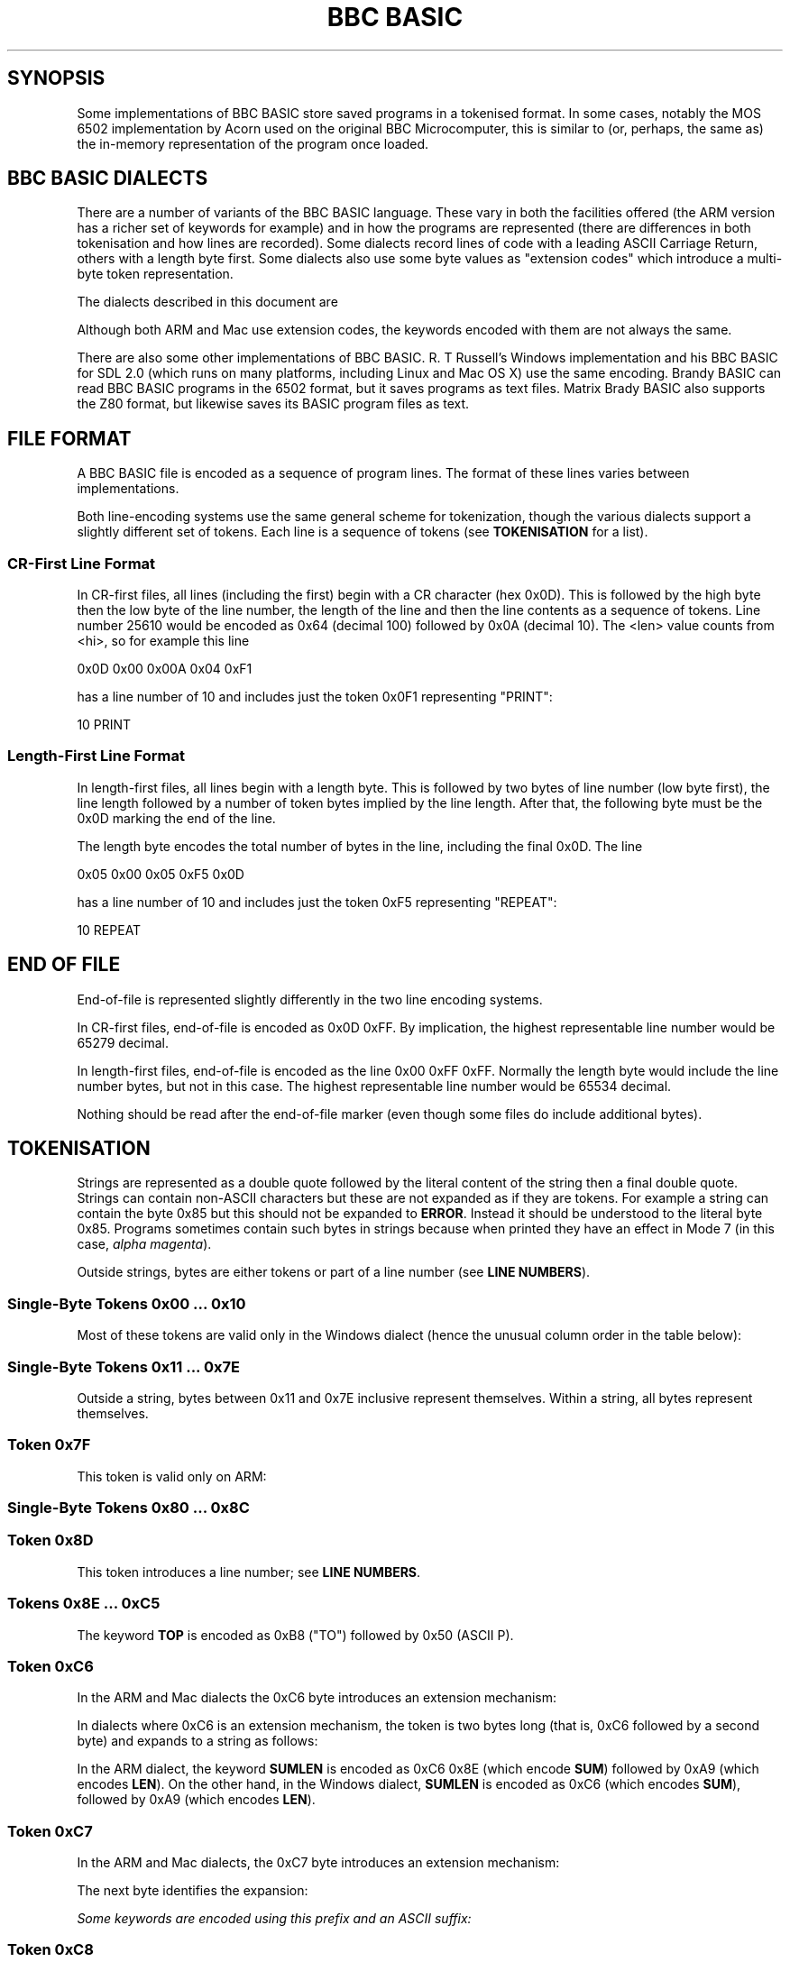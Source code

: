 .TH "BBC BASIC" 5 2020-05-03 \" -*- nroff -*-

.SH SYNOPSIS
Some implementations of BBC BASIC store saved programs in a tokenised
format.  In some cases, notably the MOS 6502 implementation by Acorn
used on the original BBC Microcomputer, this is similar to (or,
perhaps, the same as) the in-memory representation of the program once
loaded.

.SH "BBC BASIC DIALECTS"

There are a number of variants of the BBC BASIC language.  These vary
in both the facilities offered (the ARM version has a richer set of
keywords for example) and in how the programs are represented (there
are differences in both tokenisation and how lines are recorded).
Some dialects record lines of code with a leading ASCII Carriage
Return, others with a length byte first.  Some dialects also use some
byte values as "extension codes" which introduce a multi-byte token
representation.

The dialects described in this document are

.TS
tab(|) allbox;
lb lb lb
l l l
l l s
l l l
l l l
l l l
l l l
l l s.
Dialect|Line Encoding|Tokenisation
6502|CR first|No extension codes
32016|Identical to 6502
ARM|CR first|Extension codes 0xC6, 0xC7, 0xC8
Mac|CR first|Extension codes 0xC6, 0xC7, 0xC8
Windows|Length first|T{
No extension codes, bytes <= 0x10 different
T}
Z80|Length first|No extension codes
8086|Identical to Z80
.TE

Although both ARM and Mac use extension codes, the keywords encoded
with them are not always the same.

There are also some other implementations of BBC BASIC.  R. T
Russell's Windows implementation and his BBC BASIC for SDL 2.0 (which
runs on many platforms, including Linux and Mac OS X) use the same
encoding.  Brandy BASIC can read BBC BASIC programs in the 6502
format, but it saves programs as text files.  Matrix Brady BASIC also
supports the Z80 format, but likewise saves its BASIC program files as
text.

.SH FILE FORMAT

A BBC BASIC file is encoded as a sequence of program lines.  The
format of these lines varies between implementations.

.TS
tab(|) allbox;
l l l.
Type|Dialects|Line Format
CR-first|6502, 32016, ARM, Mac|0x0D <hi> <lo> <len> tokens...
Length-first|Z80, 8086, Windows|<len> <lo> <hi> tokens... 0x0D
.TE

Both line-encoding systems use the same general scheme for
tokenization, though the various dialects support a slightly different
set of tokens.  Each line is a sequence of tokens (see
.BR TOKENISATION
for a list).

.SS "CR-First Line Format"

In CR-first files, all lines (including the first) begin with a CR
character (hex 0x0D).  This is followed by the high byte then the low
byte of the line number, the length of the line and then the line
contents as a sequence of tokens.  Line number 25610 would be encoded
as 0x64 (decimal 100) followed by 0x0A (decimal 10).  The <len> value
counts from <hi>, so for example this line

.EX
0x0D 0x00 0x00A 0x04 0xF1
.EE

has a line number of 10 and includes just the token 0x0F1 representing "PRINT":

.EX
10 PRINT
.EE

.SS "Length-First Line Format"

In length-first files, all lines begin with a length byte.  This is
followed by two bytes of line number (low byte first), the line length
followed by a number of token bytes implied by the line length.  After
that, the following byte must be the 0x0D marking the end of the line.

The length byte encodes the total number of bytes in the line,
including the final 0x0D.  The line

.EX
0x05 0x00 0x05 0xF5 0x0D
.EE

has a line number of 10 and includes just the token 0xF5 representing "REPEAT":

.EX
10 REPEAT
.EE


.SH END OF FILE

End-of-file is represented slightly differently in the two line
encoding systems.

In CR-first files, end-of-file is encoded as 0x0D 0xFF.  By
implication, the highest representable line number would be 65279
decimal.

In length-first files, end-of-file is encoded as the line 0x00 0xFF
0xFF.  Normally the length byte would include the line number bytes,
but not in this case. The highest representable line number would be
65534 decimal.

Nothing should be read after the end-of-file marker (even though some
files do include additional bytes).

.SH TOKENISATION

Strings are represented as a double quote followed by the literal
content of the string then a final double quote.  Strings can contain
non-ASCII characters but these are not expanded as if they are tokens.
For example a string can contain the byte 0x85 but this should not be
expanded to
.BR ERROR .
Instead it should be understood to the literal byte 0x85.  Programs
sometimes contain such bytes in strings because when printed they have
an effect in Mode 7 (in this case,
.IR "alpha magenta" ).

Outside strings, bytes are either tokens or part of a line number
(see
.BR "LINE NUMBERS" ).

.SS Single-Byte Tokens 0x00 ... 0x10

Most of these tokens are valid only in the Windows dialect (hence the
unusual column order in the table below):

.TS
tab(|) allbox;
lb ab lb
l  c  s  
l  l  c
l  l  ^  
l  l  ^  
l  l  ^  
l  l  ^  
l  l  ^  
l  l  ^  
l  l  ^  
l  l  ^  
l  l  ^  
l  l  ^  
l  l  ^  
l  c  s  
l  l  c  
l  l  ^  
l  l  ^. 
Byte |Windows       | 6502 / Z80 / ARM 
0x00 |\fIinvalid\fP
0x01 |"CIRCLE"|\fIall invalid\fP
0x02 |"ELLIPSE"|
0x03 |"FILL"|
0x04 |"MOUSE"|
0x05 |"ORIGIN"|
0x06 |"QUIT"|
0x07 |"RECTANGLE"|
0x08 |"SWAP"|
0x09 |"SYS"|
0x0A |"TINT"|
0x0B |"WAIT"|
0x0C |"INSTALL"|
0x0D | Line start/end depending on dialect|
0x0E |"PRIVATE"| \fIall invalid\fP
0x0F |"BY"|
0x10 |"EXIT"|
.TE

.SS Single-Byte Tokens 0x11 ... 0x7E

Outside a string, bytes between 0x11 and 0x7E inclusive represent
themselves.  Within a string, all bytes represent themselves.  

.SS Token 0x7F

This token is valid only on ARM:

.TS
tab(|) allbox;
lb lb lb lb lb
l  c  s  l  l.
Byte|6502|Z80|ARM|Windows
0x7F|\fIinvalid\fP|"OTHERWISE"|\fIinvalid\fP
.TE


.SS Single-Byte Tokens 0x80 ... 0x8C

.TS
tab(|) allbox;
lb lb
l  c.
Byte|All Dialects
0x80|"AND"
0x81|"DIV"
0x82|"EOR"
0x83|"MOD"
0x84|"OR"
0x85|"ERROR"
0x86|"LINE"
0x87|"OFF"
0x88|"STEP"
0x89|"SPC"
0x8A|"TAB("
0x8B|"ELSE"
0x8C|"THEN"
.TE

.SS Token 0x8D

This token introduces a line number; see
.BR "LINE NUMBERS" .

.SS Tokens 0x8E ... 0xC5

.TS
tab(|) allbox;
lb lb
l  l.
Byte|All Dialects
0x8E|"OPENIN"
0x8F|"PTR"
0x90|"PAGE"
0x91|"TIME"
0x92|"LOMEM"
0x93|"HIMEM"
0x94|"ABS"
0x95|"ACS"
0x96|"ADVAL"
0x97|"ASC"
0x98|"ASN"
0x99|"ATN"
0x9A|"BGET"
0x9B|"COS"
0x9C|"COUNT"
0x9D|"DEG"
0x9E|"ERL"
0x9F|"ERR"
.TE

.TS
tab(|) allbox;
lb lb
l  l.
Byte|All Dialects
0xA0|"EVAL"
0xA1|"EXP"
0xA2|"EXT"
0xA3|"FALSE"
0xA4|"FN"
0xA5|"GET"
0xA6|"INKEY"
0xA7|"INSTR("
0xA8|"INT"
0xA9|"LEN"
0xAA|"LN"
0xAB|"LOG"
0xAC|"NOT"
0xAD|"OPENUP"
0xAE|"OPENOUT"
0xAF|"PI"
.TE

.TS
tab(|) allbox;
lb lb
l  l.
Byte|All Dialects
0xB0|"POINT("
0xB1|"POS"
0xB2|"RAD"
0xB3|"RND"
0xB4|"SGN"
0xB5|"SIN"
0xB6|"SQR"
0xB7|"TAN"
0xB8|"TO"
0xB9|"TRUE"
0xBA|"USR"
0xBB|"VAL"
0xBC|"VPOS"
0xBD|"CHR$"
0xBE|"GET$"
0xBF|"INKEY$"
0xC0|"LEFT$("
0xC1|"MID$("
0xC2|"RIGHT$("
0xC3|"STR$"
0xC4|"STRING$("
0xC5|"EOF"
.TE

The keyword
.B TOP
is encoded as 0xB8 ("TO") followed by 0x50 (ASCII P).

.SS Token 0xC6

In the ARM and Mac dialects the 0xC6 byte introduces an extension
mechanism:

.TS
tab(|) allbox;
lb   lb   lb  lb  lb  lb
l    c    s   c   s   l.
Byte|6502|Z80|ARM|Mac|Windows
0xC6|"AUTO"|\fIExtension\fP|"SUM"
.TE

In dialects where 0xC6 is an extension mechanism, the token is two
bytes long (that is, 0xC6 followed by a second byte) and expands to a
string as follows:

.TS
tab(|) allbox;
lb lb lb
l  c  s
l  c  s
l  l  l.
Second Byte after 0xC6|ARM|Mac
0x8E|"SUM"
0x8F|"BEAT"
0x90|\fIinvalid\fP|"ASK"
0x91|\fIinvalid\fP|"ANSWER"
0x92|\fIinvalid\fP|"SFOPENIN"
0x93|\fIinvalid\fP|"SFOPENOUT"
0x94|\fIinvalid\fP|"SFOPENUP"
0x95|\fIinvalid\fP|"SFNAME$"
0x96|\fIinvalid\fP|"MENU"
.TE

In the ARM dialect, the keyword
.B SUMLEN
is encoded as 0xC6 0x8E (which encode
.BR SUM )
followed by 0xA9 (which encodes
.BR LEN ).
On the other hand, in the Windows dialect,
.B SUMLEN
is encoded as 0xC6 (which encodes
.BR SUM ),
followed by 0xA9 (which encodes
.BR LEN ).

.SS Token 0xC7

In the ARM and Mac dialects, the 0xC7 byte introduces an extension
mechanism:

.TS
tab(|) allbox;
lb   lb   lb  lb  lb  lb
l    c    s   c   s   l.
Byte|6502|Z80|ARM|Mac|Windows
0xC7|"DELETE"|\fIExtension\fP|"WHILE"
.TE

The next byte identifies the expansion:

.TS
tab(|) allbox;
lb lb lb
l  c  s
l  c  s
l  l  l
l  l  l
l  l  l
l  l  l
l  l  l
l  l  l
l  l  l
l  l  l
l  l  l
l  l  l
l  l  l
l  l  l
l  l  l
l  l  ^.
Second Byte after 0xC7|ARM|Mac
0x8E|"APPEND"
0x8F|"AUTO"
0x90|"CRUNCH"|"DELETE"
0x91|"DELETE"|"EDIT"
0x92|"EDIT"|"HELP"
0x93|"HELP"|"LIST"
0x94|"LIST"|"LOAD"
0x95|"LOAD"|"LVAR"
0x96|"LVAR"|"NEW"
0x97|"NEW"|"OLD"
0x98|"OLD"|"RENUMBER"
0x99|"RENUMBER"|"SAVE"
0x9A|"SAVE"|"TWIN"
0x9B|"TEXTLOAD"|"TWINO"
0x9C|"TEXTSAVE"|\fIinvalid\f
0x9D|"TWIN"
0x9E|"TWINO"
0x9f|"INSTALL"
.TE

Some keywords are encoded using this prefix and an ASCII suffix:

.TS
tab(|) allbox;
lb lb lb lb
l  lb l  l.
Bytes|Dialect|Tokens|Keyword
0xC7 0x92 0x4F|ARM|"EDIT" O|"EDITO"
0xC7 0x93 0x24|Mac|"LIST" $|"LIST$"
0xC7 0x94 0x4F|ARM|"LIST" O|"LISTO"
.TE

.SS Token 0xC8

In the ARM and Mac dialects, the 0xC8 byte introduces an extension
mechanism:

.TS
tab(|) allbox;
lb lb lb lb lb lb
l  c  s  c  s  l.
Byte| 6502|Z80|ARM|Mac|Windows
0xC8|"LOAD"|\fIExtension\fP|"CASE"
.TE

For ARM and Mac, the next byte identifies the expansion:

.TS
tab(|) allbox;
lb lb
l  l .
Second Byte after 0xC8|ARM
0x8E|"CASE"
0x8F|"CIRCLE"
0x90|"FILL"
0x91|"ORIGIN"
0x92|"POINT"
0x93|"RECTANGLE"
0x94|"SWAP"
0x95|"WHILE"
0x96|"WAIT"
0x97|"MOUSE"
0x98|"QUIT"
0x99|"SYS"
0x9A|"INSTALL"
0x9B|"LIBRARY"
0x9C|"TINT"
0x9D|"ELLIPSE"
0x9E|"BEATS"
0x9F|"TEMPO"
0xA0|"VOICES"
0xA1|"VOICE"
0xA2|"STEREO"
0xA3|"OVERLAY"
0xA4|"MANDEL"
0xA5|"PRIVATE"
0xA6|"EXIT"
.TE

.SS Single-Byte Tokens 0xC9 ... 0xCE

Bytes in this range are interpreted as follows:

.TS
tab(|) allbox;
lb lb lb lb lb
l  c  s  c  s
l  c  s  c  s
l  c  s  c  s
l  c  s  l  l
l  c  s  c  s
l  l  l  c  s.
Byte|6502|Z80|ARM|Windows
0xC9|"LIST"|"WHEN"
0xCA|"NEW"|"OF"
0xCB|"OLD"|"ENDCASE"
0xCC|"RENUMBER"|"ELSE"|"OTHERWISE"
0xCD|"SAVE"|"ENDIF"
0xCE|"EDIT"|"PUT"|"ENDWHILE"
.TE

The keyword
.B TIME$
is encoded as 0xD1 0x24 (0x24 being ASCII $).

.SS Single-Byte Tokens 0xCF ... 0xFF
.TS
tab(:) allbox;
lb lb
l  l.
Byte:All Dialects
0xCF:"PTR"
0xD0:"PAGE"
0xD1:"TIME"
0xD2:"LOMEM"
0xD3:"HIMEM"
0xD4:"SOUND"
0xD5:"BPUT"
0xD6:"CALL"
0xD7:"CHAIN"
0xD8:"CLEAR"
0xD9:"CLOSE"
0xDA:"CLG"
0xDB:"CLS"
0xDC:"DATA"
0xDD:"DEF"
0xDE:"DIM"
0xDF:"DRAW"   
.TE

The keyword
.B PTR#
is encoded as 0xCF ("PTR") 0x23 (0x23 being ASCII #).


.\" There is a break between tables here just to ensure it fits on one page.

.TS
tab(:) allbox;
lb lb
l  l
l  l
l  l
l  l
l  l
l  l
l  l
l  l
l  l
l  l
l  l
l  l
l  l
l  l
l  l
l  l
l  l
l  l
l  l
l  l
l  l
l  l
l  l
l  l
l  l
l  l
l  l
l  l
^  l
l  l.
Byte:All Dialects
0xE0:"END"
0xE1:"ENDPROC"
0xE2:"ENVELOPE"
0xE3:"FOR"
0xE4:"GOSUB"
0xE5:"GOTO"
0xE6:"GCOL"
0xE7:"IF"
0xE8:"INPUT"
0xE9:"LET"
0xEA:"LOCAL"
0xEB:"MODE"
0xEC:"MOVE"
0xED:"NEXT"
0xEE:"ON"
0xEF:"VDU"
0xF0:"PLOT"
0xF1:"PRINT"
0xF2:"PROC"
0xF3:"READ"
0xF4:"REM"
0xF5:"REPEAT"
0xF6:"REPORT"
0xF7:"RESTORE"
0xF8:"RETURN"
0xF9:"RUN"
0xFA:"STOP"
0xFB:"COLOUR"
0xFB:"COLOR"
0xFC:"TRACE"
0xFD:"UNTIL"
0xFE:"WIDTH"
0xFF:"OSCLI"
.TE

The byte value 0xFB encodes the keyword
.BR COLOUR .
Some dialects (for example Mac) also accept
.B COLOR
when a program is being entered but this is "corrected" to
.BR COLOUR .
The keyword
.B REPORT$
is encoded as 0xF6 ("REPORT") followed by 0x24 (ASCII $).


.SH "LINE NUMBERS"

Line numbers at the start of a line are encoded as exactly two bytes.
Within a file, they are consistently represented high byte first
(6502, 32016, ARM and probably Mac) or low byte first (Z80,
8086, Windows).

Within the rest of the line, they are represented differently. They
are introduced by the byte value 0x8D and (counting the 0x8D) always
occupy four bytes.  These line numbers are encoded in such a way that
they can be decoded as if with the following C expression (b1, b2 and
b3 are the three unsigned bytes of the line number which follow the
0x8D marker byte):

.EX
(((b3 ^  (b1 << 4)) & 0xFF) << 8) | (b2 ^ ((b1 << 2)  & 0xC0))
.EE

Some dialects allow line numbers to be omitted.  When this is the case
they are encoded as line number 0.


.SH "MAC DIALECT"
This document leans heavily on http://mdfs.net/Docs/Comp/BBCBasic/Tokens
as source material, but that document is not very explicit about how
the Mac implementation of BBC BASIC is tokenised.

The Mac dialect described in this document is the 1987 implementation
by Human-Computer Interface Ltd.  On the basis of examination of some
sample programs, I see that the Mac dialect is similar to the ARM
dialect, but some of the extension code mappings are different.

There is also an SDL version for Mac OS X implemented by
R. T. Russell, but it uses the same dialect as his Windows
implementation.

If you have additional information or corrections, please use the
contact information given in the
.B BUGS
section.

.SH "OTHER DIALECTS"

This document describes all the formats I have been able to find
documentation for or find a usable implementation of.  There are also
BBC BASIC implementations for the PDP-11 and the 6809 CPU which I have
not obtainted, and so these are not documented here.

.SH "CORNER CASES"

There are a number of possible inputs which don't match this
description.  I don't know whether in any cases, any BBC BASIC
implementation will accept the file as a valid program, but if so this
document should be clarified to describe things in more detail.
Contributions of corrections with test cases very welcome (see
.BR BUGS ).

.TP
\(bu
Line length byte extends beyond the physical end-of-file.
.TP
\(bu
Physical EOF is reached without a preceding EOF marker
.TP
\(bu
Program line ends in the middle of a byte sequence encoding a line
number
.TP
\(bu
For CR-first files, line length byte is within a reasonable range
but the character following the end of the line is not 0x0D.  For
length-first files, the final character of the line is not 0x0D.
.TP
\(bu
Out-of-order line numbers
.TP
\(bu
It's possible that not all implementations support the full range of
theoretically-representable line numbers.

.SH "SEE ALSO"
\fBbbcbasic_to_text\fP(1)

http://www.rtrussell.co.uk/

http://mdfs.net/Docs/Comp/BBCBasic/Tokens

http://mdfs.net/Docs/Comp/BBCBasic/Line

.SH BUGS
Please report inaccuracies or other defects in this document to
james@youngman.org.
